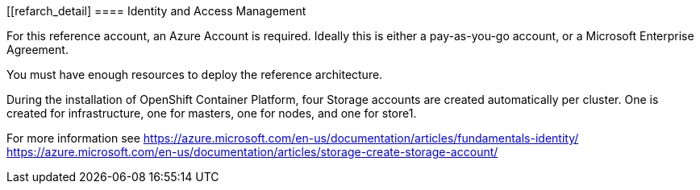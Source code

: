 [[refarch_detail]
====  Identity and Access Management

For this reference account, an Azure Account is required. Ideally this is either a pay-as-you-go
account, or a Microsoft Enterprise Agreement.

You must have enough resources to deploy the reference architecture.


During the installation of OpenShift Container Platform, four Storage accounts
are created automatically per cluster. One is created for infrastructure, one for masters, 
one for nodes, and one for store1.


For more information see
https://azure.microsoft.com/en-us/documentation/articles/fundamentals-identity/
https://azure.microsoft.com/en-us/documentation/articles/storage-create-storage-account/

// vim: set syntax=asciidoc:

